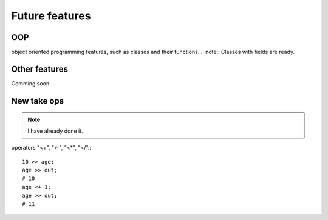 Future features
===============

OOP
^^^

object oriented programming features, such as classes and their functions.
.. note:: Classes with fields are ready.


Other features
^^^^^^^^^^^^^^

Comming soon.

New take ops
^^^^^^^^^^^^

.. note:: I have already done it.

operators "<+", "<-", "<*", "</".::

    10 >> age;
    age >> out;
    # 10
    age <+ 1;
    age >> out;
    # 11